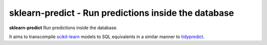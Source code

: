 .. -*- mode: rst -*-

sklearn-predict - Run predictions inside the database
============================================================

.. _scikit-learn: https://scikit-learn.org
.. _tidypredict: https://db.rstudio.com/tidypredict/

**sklearn-predict** Run predictions inside the database.

It aims to transcompile scikit-learn_ models to SQL equivalents in a
similar manner to tidypredict_.
